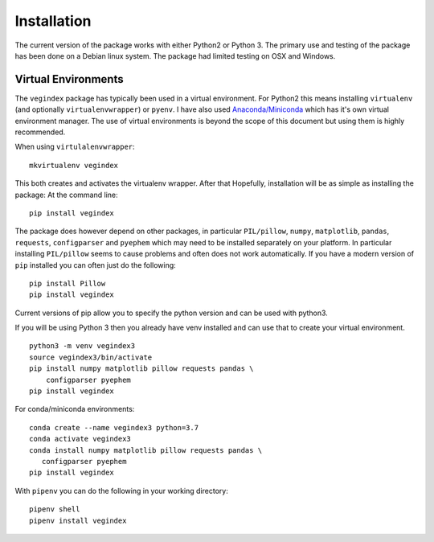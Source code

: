 ============
Installation
============

The current version of the package works with either Python2 or
Python 3.  The primary use and testing of the package has
been done on a Debian linux system. The package had limited
testing on OSX and Windows.

Virtual Environments
--------------------

The ``vegindex`` package has typically been used in a virtual environment.
For Python2 this means installing ``virtualenv`` (and optionally
``virtualenvwrapper``) or ``pyenv``.  I have also used
`Anaconda/Miniconda <https://www.anaconda.com>`_ which has it's own virtual
environment manager.  The use of virtual environments is
beyond the scope of this document but using them is highly recommended.

When using ``virtulalenvwrapper``:

::

   mkvirtualenv vegindex


This both creates and activates the virtualenv wrapper.  After that
Hopefully, installation will be as simple as installing the package:
At the command line:

::

    pip install vegindex


The package does however depend on other packages, in particular
``PIL/pillow``, ``numpy``, ``matplotlib``, ``pandas``, ``requests``,
``configparser`` and ``pyephem`` which may need to be installed
separately on your platform.  In particular installing ``PIL/pillow``
seems to cause problems and often does not work automatically.  If you
have a modern version of ``pip`` installed you can often just do the
following:

::

   pip install Pillow
   pip install vegindex


Current versions of pip allow you to specify the python version and
can be used with python3.

If you will be using Python 3 then you already have venv installed
and can use that to create your virtual environment.  

::
   
   python3 -m venv vegindex3
   source vegindex3/bin/activate
   pip install numpy matplotlib pillow requests pandas \
       configparser pyephem
   pip install vegindex


For conda/miniconda environments:

::
   
    conda create --name vegindex3 python=3.7
    conda activate vegindex3
    conda install numpy matplotlib pillow requests pandas \
       configparser pyephem
    pip install vegindex


With ``pipenv`` you can do the following in your working directory:

::
   
   pipenv shell
   pipenv install vegindex
    
